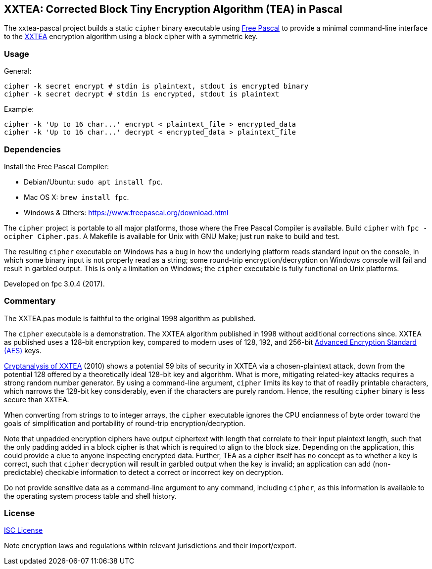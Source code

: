 == XXTEA: Corrected Block Tiny Encryption Algorithm (TEA) in Pascal

The xxtea-pascal project builds a static `cipher` binary executable using
https://www.freepascal.org/[Free Pascal] to provide a minimal command-line
interface to the http://www.movable-type.co.uk/scripts/xxtea.pdf[XXTEA]
encryption algorithm using a block cipher with a symmetric key.


=== Usage

General:

[source,sh]
----
cipher -k secret encrypt # stdin is plaintext, stdout is encrypted binary
cipher -k secret decrypt # stdin is encrypted, stdout is plaintext
----

Example:

[source,sh]
----
cipher -k 'Up to 16 char...' encrypt < plaintext_file > encrypted_data
cipher -k 'Up to 16 char...' decrypt < encrypted_data > plaintext_file
----


=== Dependencies

Install the Free Pascal Compiler:

* Debian/Ubuntu: `sudo apt install fpc`.
* Mac OS X: `brew install fpc`.
* Windows & Others: https://www.freepascal.org/download.html

The `cipher` project is portable to all major platforms, those where the Free
Pascal Compiler is available. Build `cipher` with `fpc -ocipher Cipher.pas`. A
Makefile is available for Unix with GNU Make; just run `make` to build and
test.

The resulting `cipher` executable on Windows has a bug in how the underlying
platform reads standard input on the console, in which some binary input is not
properly read as a string; some round-trip encryption/decryption on Windows
console will fail and result in garbled output. This is only a limitation on
Windows; the `cipher` executable is fully functional on Unix platforms.

Developed on fpc 3.0.4 (2017).


=== Commentary

The XXTEA.pas module is faithful to the original 1998 algorithm as published.

The `cipher` executable is a demonstration. The XXTEA algorithm published in
1998 without additional corrections since. XXTEA as published uses a 128-bit
encryption key, compared to modern uses of 128, 192, and 256-bit
https://en.wikipedia.org/wiki/Advanced_Encryption_Standard[Advanced Encryption
Standard (AES)] keys.

https://eprint.iacr.org/2010/254[Cryptanalysis of XXTEA] (2010) shows a
potential 59 bits of security in XXTEA via a chosen-plaintext attack, down from
the potential 128 offered by a theoretically ideal 128-bit key and
algorithm. What is more, mitigating related-key attacks requires a strong
random number generator. By using a command-line argument, `cipher` limits its
key to that of readily printable characters, which narrows the 128-bit key
considerably, even if the characters are purely random. Hence, the resulting
`cipher` binary is less secure than XXTEA.

When converting from strings to to integer arrays, the `cipher` executable
ignores the CPU endianness of byte order toward the goals of simplification and
portability of round-trip encryption/decryption.

Note that unpadded encryption ciphers have output ciphertext with length that
correlate to their input plaintext length, such that the only padding added in
a block cipher is that which is required to align to the block size. Depending
on the application, this could provide a clue to anyone inspecting encrypted
data. Further, TEA as a cipher itself has no concept as to whether a key is
correct, such that `cipher` decryption will result in garbled output when the
key is invalid; an application can add (non-predictable) checkable information
to detect a correct or incorrect key on decryption.

Do not provide sensitive data as a command-line argument to any command,
including `cipher`, as this information is available to the operating system
process table and shell history.


=== License

link:LICENSE[ISC License]

Note encryption laws and regulations within relevant jurisdictions and their
import/export.
